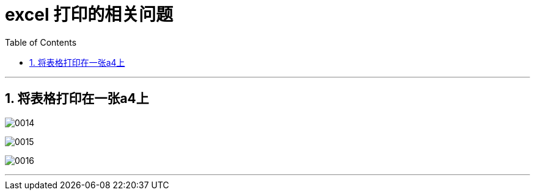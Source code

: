 
= excel 打印的相关问题
:toc: left
:toclevels: 3
:sectnums:
:stylesheet: myAdocCss.css

'''

== 将表格打印在一张a4上

image:/img/0014.png[,%]

image:/img/0015.png[,%]

image:/img/0016.png[,%]

'''


